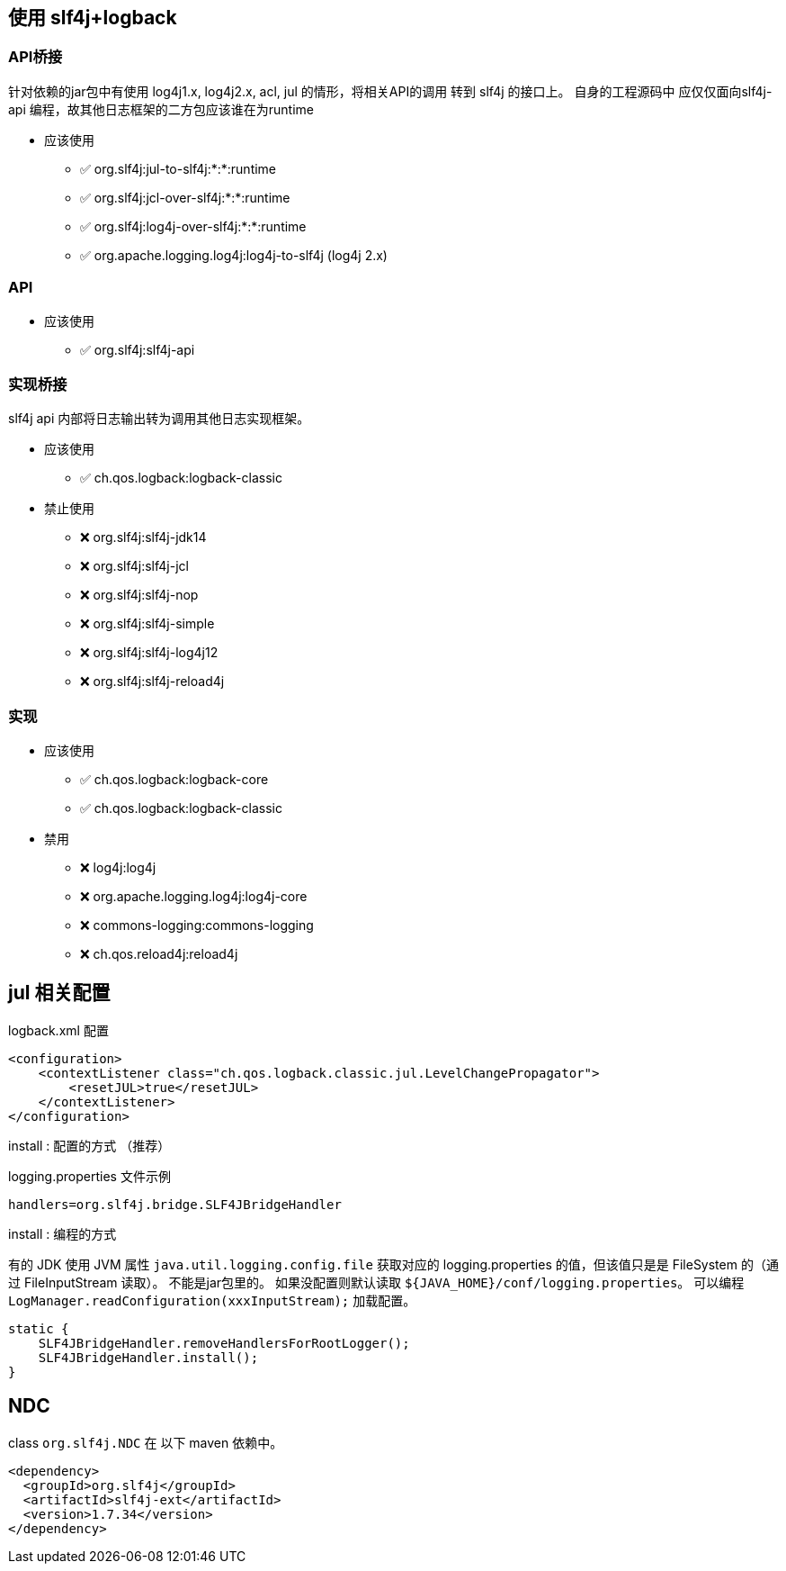 



## 使用 slf4j+logback


### API桥接
针对依赖的jar包中有使用 log4j1.x, log4j2.x, acl, jul 的情形，将相关API的调用 转到 slf4j 的接口上。
自身的工程源码中 应仅仅面向slf4j-api 编程，故其他日志框架的二方包应该谁在为runtime

* 应该使用
** ✅ org.slf4j:jul-to-slf4j:*:*:runtime
** ✅ org.slf4j:jcl-over-slf4j:*:*:runtime
** ✅ org.slf4j:log4j-over-slf4j:*:*:runtime
** ✅ org.apache.logging.log4j:log4j-to-slf4j  (log4j 2.x)

### API

* 应该使用
** ✅ org.slf4j:slf4j-api

### 实现桥接
slf4j api 内部将日志输出转为调用其他日志实现框架。

* 应该使用
** ✅ ch.qos.logback:logback-classic

* 禁止使用
** ❌ org.slf4j:slf4j-jdk14
** ❌ org.slf4j:slf4j-jcl
** ❌ org.slf4j:slf4j-nop
** ❌ org.slf4j:slf4j-simple
** ❌ org.slf4j:slf4j-log4j12
** ❌ org.slf4j:slf4j-reload4j

### 实现
* 应该使用
** ✅ ch.qos.logback:logback-core
** ✅ ch.qos.logback:logback-classic

* 禁用
** ❌ log4j:log4j
** ❌ org.apache.logging.log4j:log4j-core
** ❌ commons-logging:commons-logging
** ❌ ch.qos.reload4j:reload4j



## jul 相关配置

logback.xml 配置

[source,xml]
----
<configuration>
    <contextListener class="ch.qos.logback.classic.jul.LevelChangePropagator">
        <resetJUL>true</resetJUL>
    </contextListener>
</configuration>
----


install : 配置的方式 （推荐）

logging.properties 文件示例

[source,java]
----
handlers=org.slf4j.bridge.SLF4JBridgeHandler
----

install : 编程的方式


有的 JDK 使用 JVM 属性 `java.util.logging.config.file` 获取对应的 logging.properties 的值，但该值只是是 FileSystem 的（通过 FileInputStream 读取）。
不能是jar包里的。 如果没配置则默认读取  `${JAVA_HOME}/conf/logging.properties`。
可以编程 `LogManager.readConfiguration(xxxInputStream);` 加载配置。


[source,java]
----
static {
    SLF4JBridgeHandler.removeHandlersForRootLogger();
    SLF4JBridgeHandler.install();
}
----

## NDC
class `org.slf4j.NDC` 在 以下 maven 依赖中。

[source,xml]
----
<dependency>
  <groupId>org.slf4j</groupId>
  <artifactId>slf4j-ext</artifactId>
  <version>1.7.34</version>
</dependency>
----




